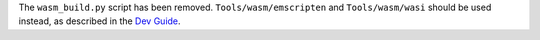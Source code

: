 The ``wasm_build.py`` script has been removed.  ``Tools/wasm/emscripten``
and ``Tools/wasm/wasi`` should be used instead, as described in the `Dev
Guide <https://devguide.python.org/contrib/workflows/compile/>`__.
